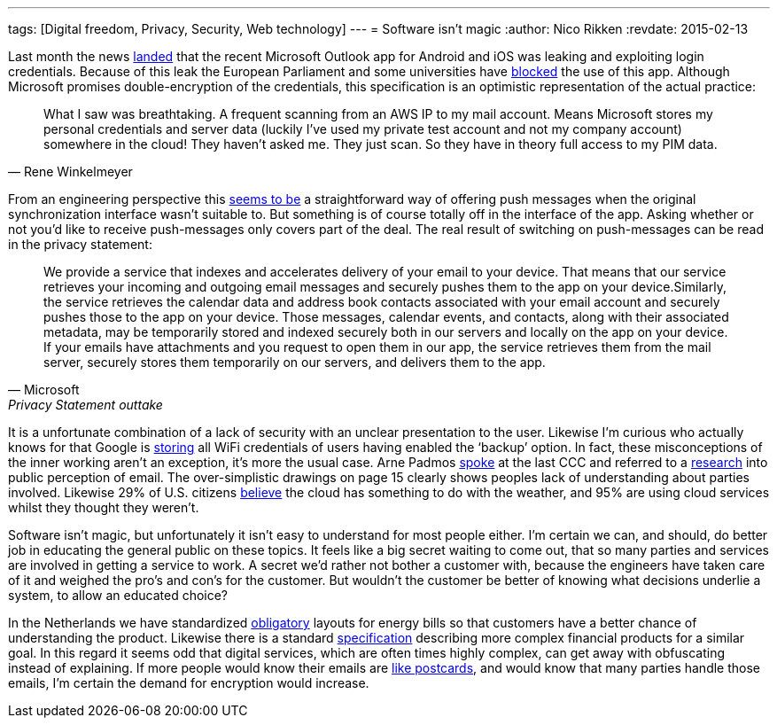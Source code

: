 ---
tags: [Digital freedom, Privacy, Security, Web technology]
---
= Software isn't magic
:author:   Nico Rikken
:revdate:  2015-02-13

Last month the news link:https://blog.winkelmeyer.com/2015/01/warning-microsofts-outlook-app-for-ios-breaks-your-company-security/[landed] that the recent Microsoft Outlook app for Android and iOS was leaking and exploiting login credentials. Because of this leak the European Parliament and some universities have link:http://www.theregister.co.uk/2015/02/12/eu_parliament_banning_outlook_app/[blocked] the use of this app. Although Microsoft promises double-encryption of the credentials, this specification is an optimistic representation of the actual practice:

[quote, Rene Winkelmeyer]
____
What I saw was breathtaking. A frequent scanning from an AWS IP to my mail account. Means Microsoft stores my personal credentials and server data (luckily I’ve used my private test account and not my company account) somewhere in the cloud! They haven’t asked me. They just scan. So they have in theory full access to my PIM data.
____

From an engineering perspective this link:https://blog.winkelmeyer.com/2015/02/updates-on-the-latest-outlook-ios-app-issues/[seems to be] a straightforward way of offering push messages when the original synchronization interface wasn’t suitable to. But something is of course totally off in the interface of the app. Asking whether or not you’d like to receive push-messages only covers part of the deal. The real result of switching on push-messages can be read in the privacy statement:

[quote, Microsoft, Privacy Statement outtake]
____
We provide a service that indexes and accelerates delivery of your email to your device. That means that our service retrieves your incoming and outgoing email messages and securely pushes them to the app on your device.Similarly, the service retrieves the calendar data and address book contacts associated with your email account and securely pushes those to the app on your device. Those messages, calendar events, and contacts, along with their associated metadata, may be temporarily stored and indexed securely both in our servers and locally on the app on your device. If your emails have attachments and you request to open them in our app, the service retrieves them from the mail server, securely stores them temporarily on our servers, and delivers them to the app.
____

It is a unfortunate combination of a lack of security with an unclear presentation to the user. Likewise I’m curious who actually knows for that Google is link:http://www.huffingtonpost.com/2013/09/17/google-wifi-passwords-android_n_3936809.html[storing] all WiFi credentials of users having enabled the ‘backup’ option. In fact, these misconceptions of the inner working aren’t an exception, it’s more the usual case. Arne Padmos link:http://events.ccc.de/congress/2014/Fahrplan/events/6021.html[spoke] at the last CCC and referred to a link:https://www.petsymposium.org/2014/papers/Renkema.pdf[research] into public perception of email. The over-simplistic drawings on page 15 clearly shows peoples lack of understanding about parties involved. Likewise 29% of U.S. citizens link:https://www.citrix.com/news/announcements/oct-2012/cloud-confusion-survey.html[believe] the cloud has something to do with the weather, and 95% are using cloud services whilst they thought they weren’t.

Software isn’t magic, but unfortunately it isn’t easy to understand for most people either.  I’m certain we can, and should, do better job in educating the general public on these topics. It feels like a big secret waiting to come out, that so many parties and services are involved in getting a service to work. A secret we’d rather not bother a customer with, because the engineers have taken care of it and weighed the pro’s and con’s for the customer. But wouldn’t the customer be better of knowing what decisions underlie a system, to allow an educated choice?

In the Netherlands we have standardized link:https://www.energieleveranciers.nl/nieuws/500525-veh-energierekening-moet-gestandaardiseerd-worden[obligatory] layouts for energy bills so that customers have a better chance of understanding the product. Likewise there is a standard link:https://nl.wikipedia.org/wiki/Financiele_bijsluiter[specification] describing more complex financial products for a similar goal. In this regard it seems odd that digital services, which are often times highly complex, can get away with obfuscating instead of explaining. If more people would know their emails are link:https://obfusk.ch/cryptoparty-privacycafe-slides/index.nl.html#21[like postcards], and would know that many parties handle those emails, I’m certain the demand for encryption would increase.
